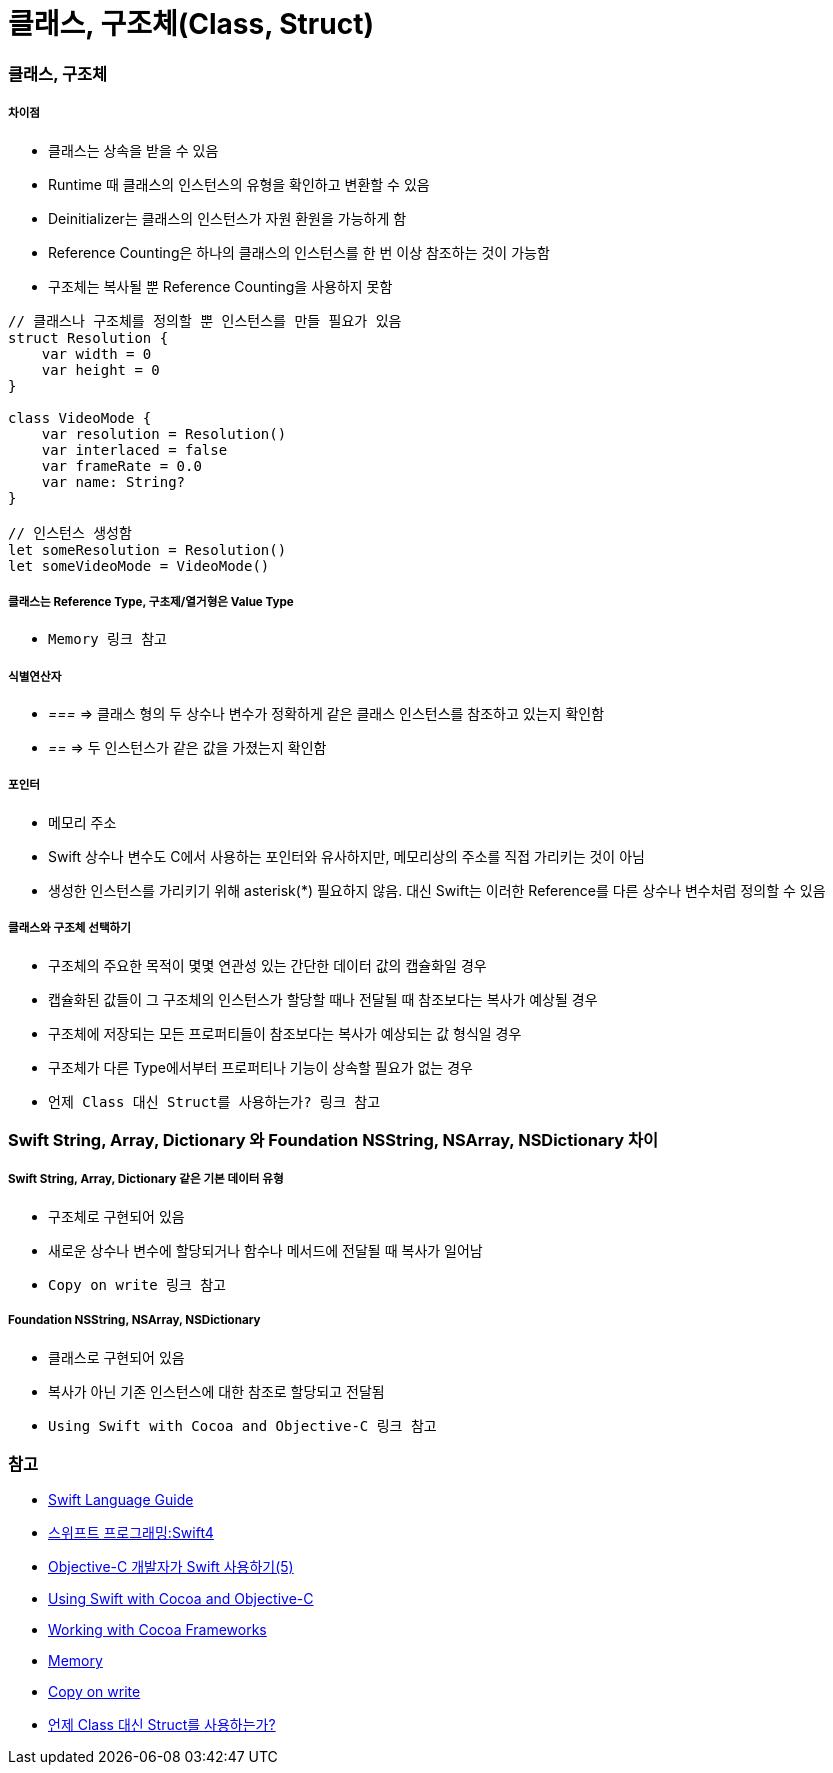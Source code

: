 = 클래스, 구조체(Class, Struct)

=== 클래스, 구조체

===== 차이점
* 클래스는 상속을 받을 수 있음
* Runtime 때 클래스의 인스턴스의 유형을 확인하고 변환할 수 있음
* Deinitializer는 클래스의 인스턴스가 자원 환원을 가능하게 함 
* Reference Counting은 하나의 클래스의 인스턴스를 한 번 이상 참조하는 것이 가능함
* 구조체는 복사될 뿐 Reference Counting을 사용하지 못함

[source, swift]
----
// 클래스나 구조체를 정의할 뿐 인스턴스를 만들 필요가 있음
struct Resolution {
    var width = 0
    var height = 0
}

class VideoMode {
    var resolution = Resolution()
    var interlaced = false
    var frameRate = 0.0
    var name: String?
}

// 인스턴스 생성함
let someResolution = Resolution()
let someVideoMode = VideoMode()
----

===== 클래스는 Reference Type, 구초제/열거형은 Value Type
* `Memory 링크 참고`

===== 식별연산자
* _===_ => 클래스 형의 두 상수나 변수가 정확하게 같은 클래스 인스턴스를 참조하고 있는지 확인함
* _==_ => 두 인스턴스가 같은 값을 가졌는지 확인함

===== 포인터 
* 메모리 주소
* Swift 상수나 변수도 C에서 사용하는 포인터와 유사하지만, 메모리상의 주소를 직접 가리키는 것이 아님
* 생성한 인스턴스를 가리키기 위해 asterisk(*) 필요하지 않음. 대신 Swift는 이러한 Reference를 다른 상수나 변수처럼 정의할 수 있음

===== 클래스와 구조체 선택하기 
* 구조체의 주요한 목적이 몇몇 연관성 있는 간단한 데이터 값의 캡슐화일 경우
* 캡슐화된 값들이 그 구조체의 인스턴스가 할당할 때나 전달될 때 참조보다는 복사가 예상될 경우
* 구조체에 저장되는 모든 프로퍼티들이 참조보다는 복사가 예상되는 값 형식일 경우
* 구조체가 다른 Type에서부터 프로퍼티나 기능이 상속할 필요가 없는 경우
* `언제 Class 대신 Struct를 사용하는가? 링크 참고`

=== Swift String, Array, Dictionary 와 Foundation NSString, NSArray, NSDictionary 차이

===== Swift String, Array, Dictionary 같은 기본 데이터 유형
* 구조체로 구현되어 있음
* 새로운 상수나 변수에 할당되거나 함수나 메서드에 전달될 때 복사가 일어남 
* `Copy on write 링크 참고`

===== Foundation NSString, NSArray, NSDictionary
* 클래스로 구현되어 있음
* 복사가 아닌 기존 인스턴스에 대한 참조로 할당되고 전달됨
* `Using Swift with Cocoa and Objective-C 링크 참고`

=== 참고
* https://developer.apple.com/library/ios/documentation/Swift/Conceptual/Swift_Programming_Language/[Swift Language Guide]
* http://www.kyobobook.co.kr/product/detailViewKor.laf?ejkGb=KOR&mallGb=KOR&barcode=9791162240052&orderClick=LAH&Kc=[스위프트 프로그래밍:Swift4]
* https://lifetimecoding.wordpress.com/2015/12/02/objective-c-%E1%84%80%E1%85%A2%E1%84%87%E1%85%A1%E1%86%AF%E1%84%8C%E1%85%A1%E1%84%8B%E1%85%B4-swift-%E1%84%89%E1%85%A1%E1%84%8B%E1%85%AD%E1%86%BC%E1%84%92%E1%85%A1%E1%84%80%E1%85%B5-5/[Objective-C 개발자가 Swift 사용하기(5)]
* https://developer.apple.com/library/content/documentation/Swift/Conceptual/BuildingCocoaApps/index.html#//apple_ref/doc/uid/TP40014216[Using Swift with Cocoa and Objective-C]
* https://developer.apple.com/library/content/documentation/Swift/Conceptual/BuildingCocoaApps/WorkingWithCocoaDataTypes.html#//apple_ref/doc/uid/TP40014216-CH6[Working with Cocoa Frameworks]
* https://wiki.yuaming.com/swift/memory.html[Memory]
* https://wiki.yuaming.com/etc/copy-on-write.html[Copy on write]
* http://seorenn.blogspot.kr/2016/04/swift-class-struct.html[언제 Class 대신 Struct를 사용하는가?]
